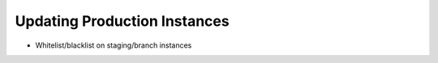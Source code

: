 =============================
Updating Production Instances
=============================

- Whitelist/blacklist on staging/branch instances
